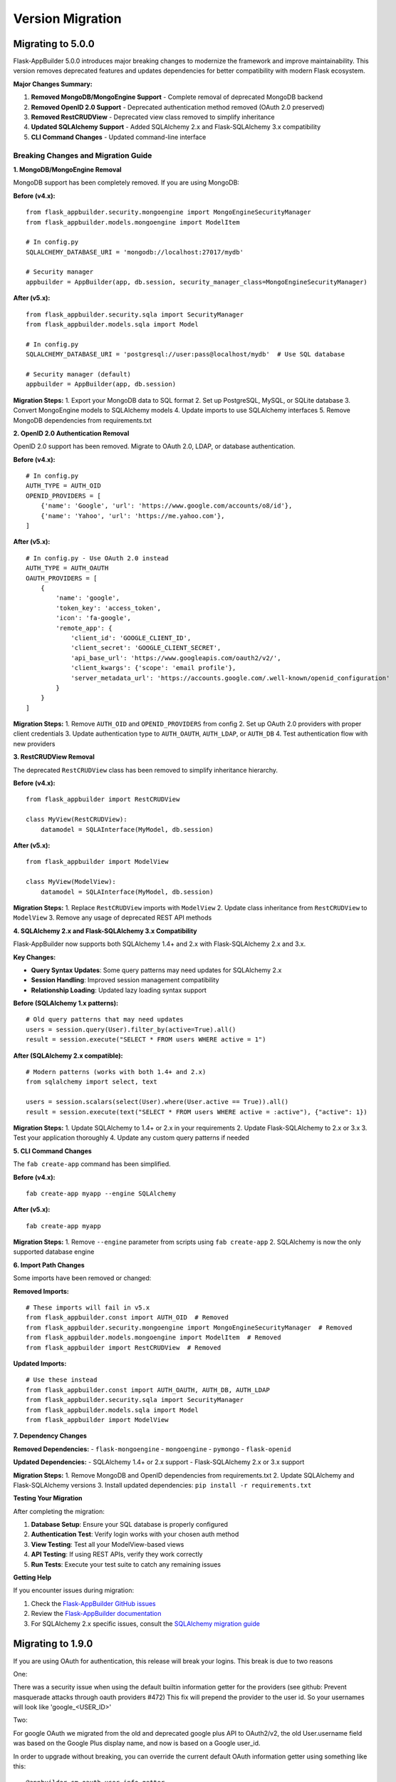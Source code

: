 Version Migration
=================

Migrating to 5.0.0
------------------

Flask-AppBuilder 5.0.0 introduces major breaking changes to modernize the framework and improve maintainability. This version removes deprecated features and updates dependencies for better compatibility with modern Flask ecosystem.

**Major Changes Summary:**

1. **Removed MongoDB/MongoEngine Support** - Complete removal of deprecated MongoDB backend
2. **Removed OpenID 2.0 Support** - Deprecated authentication method removed (OAuth 2.0 preserved)
3. **Removed RestCRUDView** - Deprecated view class removed to simplify inheritance
4. **Updated SQLAlchemy Support** - Added SQLAlchemy 2.x and Flask-SQLAlchemy 3.x compatibility
5. **CLI Command Changes** - Updated command-line interface

Breaking Changes and Migration Guide
~~~~~~~~~~~~~~~~~~~~~~~~~~~~~~~~~~~

**1. MongoDB/MongoEngine Removal**

MongoDB support has been completely removed. If you are using MongoDB:

**Before (v4.x):**
::

    from flask_appbuilder.security.mongoengine import MongoEngineSecurityManager
    from flask_appbuilder.models.mongoengine import ModelItem
    
    # In config.py
    SQLALCHEMY_DATABASE_URI = 'mongodb://localhost:27017/mydb'
    
    # Security manager
    appbuilder = AppBuilder(app, db.session, security_manager_class=MongoEngineSecurityManager)

**After (v5.x):**
::

    from flask_appbuilder.security.sqla import SecurityManager
    from flask_appbuilder.models.sqla import Model
    
    # In config.py  
    SQLALCHEMY_DATABASE_URI = 'postgresql://user:pass@localhost/mydb'  # Use SQL database
    
    # Security manager (default)
    appbuilder = AppBuilder(app, db.session)

**Migration Steps:**
1. Export your MongoDB data to SQL format
2. Set up PostgreSQL, MySQL, or SQLite database
3. Convert MongoEngine models to SQLAlchemy models
4. Update imports to use SQLAlchemy interfaces
5. Remove MongoDB dependencies from requirements.txt

**2. OpenID 2.0 Authentication Removal**

OpenID 2.0 support has been removed. Migrate to OAuth 2.0, LDAP, or database authentication.

**Before (v4.x):**
::

    # In config.py
    AUTH_TYPE = AUTH_OID
    OPENID_PROVIDERS = [
        {'name': 'Google', 'url': 'https://www.google.com/accounts/o8/id'},
        {'name': 'Yahoo', 'url': 'https://me.yahoo.com'},
    ]

**After (v5.x):**
::

    # In config.py - Use OAuth 2.0 instead
    AUTH_TYPE = AUTH_OAUTH
    OAUTH_PROVIDERS = [
        {
            'name': 'google',
            'token_key': 'access_token',
            'icon': 'fa-google',
            'remote_app': {
                'client_id': 'GOOGLE_CLIENT_ID',
                'client_secret': 'GOOGLE_CLIENT_SECRET',
                'api_base_url': 'https://www.googleapis.com/oauth2/v2/',
                'client_kwargs': {'scope': 'email profile'},
                'server_metadata_url': 'https://accounts.google.com/.well-known/openid_configuration'
            }
        }
    ]

**Migration Steps:**
1. Remove ``AUTH_OID`` and ``OPENID_PROVIDERS`` from config
2. Set up OAuth 2.0 providers with proper client credentials
3. Update authentication type to ``AUTH_OAUTH``, ``AUTH_LDAP``, or ``AUTH_DB``
4. Test authentication flow with new providers

**3. RestCRUDView Removal**

The deprecated ``RestCRUDView`` class has been removed to simplify inheritance hierarchy.

**Before (v4.x):**
::

    from flask_appbuilder import RestCRUDView
    
    class MyView(RestCRUDView):
        datamodel = SQLAInterface(MyModel, db.session)

**After (v5.x):**
::

    from flask_appbuilder import ModelView
    
    class MyView(ModelView):
        datamodel = SQLAInterface(MyModel, db.session)

**Migration Steps:**
1. Replace ``RestCRUDView`` imports with ``ModelView``
2. Update class inheritance from ``RestCRUDView`` to ``ModelView``
3. Remove any usage of deprecated REST API methods

**4. SQLAlchemy 2.x and Flask-SQLAlchemy 3.x Compatibility**

Flask-AppBuilder now supports both SQLAlchemy 1.4+ and 2.x with Flask-SQLAlchemy 2.x and 3.x.

**Key Changes:**

- **Query Syntax Updates**: Some query patterns may need updates for SQLAlchemy 2.x
- **Session Handling**: Improved session management compatibility
- **Relationship Loading**: Updated lazy loading syntax support

**Before (SQLAlchemy 1.x patterns):**
::

    # Old query patterns that may need updates
    users = session.query(User).filter_by(active=True).all()
    result = session.execute("SELECT * FROM users WHERE active = 1")

**After (SQLAlchemy 2.x compatible):**
::

    # Modern patterns (works with both 1.4+ and 2.x)
    from sqlalchemy import select, text
    
    users = session.scalars(select(User).where(User.active == True)).all()
    result = session.execute(text("SELECT * FROM users WHERE active = :active"), {"active": 1})

**Migration Steps:**
1. Update SQLAlchemy to 1.4+ or 2.x in your requirements
2. Update Flask-SQLAlchemy to 2.x or 3.x
3. Test your application thoroughly
4. Update any custom query patterns if needed

**5. CLI Command Changes**

The ``fab create-app`` command has been simplified.

**Before (v4.x):**
::

    fab create-app myapp --engine SQLAlchemy

**After (v5.x):**
::

    fab create-app myapp

**Migration Steps:**
1. Remove ``--engine`` parameter from scripts using ``fab create-app``
2. SQLAlchemy is now the only supported database engine

**6. Import Path Changes**

Some imports have been removed or changed:

**Removed Imports:**
::

    # These imports will fail in v5.x
    from flask_appbuilder.const import AUTH_OID  # Removed
    from flask_appbuilder.security.mongoengine import MongoEngineSecurityManager  # Removed
    from flask_appbuilder.models.mongoengine import ModelItem  # Removed
    from flask_appbuilder import RestCRUDView  # Removed

**Updated Imports:**
::

    # Use these instead
    from flask_appbuilder.const import AUTH_OAUTH, AUTH_DB, AUTH_LDAP
    from flask_appbuilder.security.sqla import SecurityManager
    from flask_appbuilder.models.sqla import Model
    from flask_appbuilder import ModelView

**7. Dependency Changes**

**Removed Dependencies:**
- ``flask-mongoengine``
- ``mongoengine``
- ``pymongo``
- ``flask-openid``

**Updated Dependencies:**
- SQLAlchemy 1.4+ or 2.x support
- Flask-SQLAlchemy 2.x or 3.x support

**Migration Steps:**
1. Remove MongoDB and OpenID dependencies from requirements.txt
2. Update SQLAlchemy and Flask-SQLAlchemy versions
3. Install updated dependencies: ``pip install -r requirements.txt``

**Testing Your Migration**

After completing the migration:

1. **Database Setup**: Ensure your SQL database is properly configured
2. **Authentication Test**: Verify login works with your chosen auth method
3. **View Testing**: Test all your ModelView-based views
4. **API Testing**: If using REST APIs, verify they work correctly
5. **Run Tests**: Execute your test suite to catch any remaining issues

**Getting Help**

If you encounter issues during migration:

1. Check the `Flask-AppBuilder GitHub issues <https://github.com/dpgaspar/Flask-AppBuilder/issues>`_
2. Review the `Flask-AppBuilder documentation <https://flask-appbuilder.readthedocs.io/>`_
3. For SQLAlchemy 2.x specific issues, consult the `SQLAlchemy migration guide <https://docs.sqlalchemy.org/en/20/changelog/migration_20.html>`_

Migrating to 1.9.0
------------------

If you are using OAuth for authentication, this release will break your logins. This break is due to two reasons

One:


There was a security issue when using the default builtin information getter for the providers
(see github: Prevent masquerade attacks through oauth providers #472)
This fix will prepend the provider to the user id. So your usernames will look like 'google_<USER_ID>'

Two:


For google OAuth we migrated from the old and deprecated google plus API to OAuth2/v2, the old User.username field
was based on the Google Plus display name, and now is based on a Google user_id.


In order to upgrade without breaking, you can override the current default OAuth information getter using something like this::


    @appbuilder.sm.oauth_user_info_getter
    def get_oauth_user_info(sm, provider, response=None):
    # for GITHUB
        if provider == 'github' or provider == 'githublocal':
            me = sm.oauth_remotes[provider].get('user')
            return {'username': me.data.get('login')}
        # for twitter
        if provider == 'twitter':
            me = sm.oauth_remotes[provider].get('account/settings.json')
            return {'username': me.data.get('screen_name', '')}
        # for linkedin
        if provider == 'linkedin':
            me = sm.oauth_remotes[provider].get('people/~:(id,email-address,first-name,last-name)?format=json')
            return {'username': me.data.get('id', ''),
                    'email': me.data.get('email-address', ''),
                    'first_name': me.data.get('firstName', ''),
                    'last_name': me.data.get('lastName', '')}
        # for Google
        if provider == 'google':
            me = sm.oauth_remotes[provider].get('userinfo')
            return {'username': me.data.get('id', ''),
                    'first_name': me.data.get('given_name', ''),
                    'last_name': me.data.get('family_name', ''),
                    'email': me.data.get('email', '')}


There was a Fix for the **oauth_user_info_getter** decorator also, now it will obey the doc definition.

Any help you need feel free to submit an Issue!


Migrating to 1.8.0
------------------

On this release flask-appbuilder supports python 3.5, and returned to flask-babel original package
(stopped using the fork flask-babelpkg for multiple translation directories).

You can and should, uninstall flask-babelpkg from your package list and change all your imports from::

    from flask_babelpkg import ...

To::

    from flask_babel import ...



Migrating from 1.2.X to 1.3.X
------------------------------

There are some breaking features:

1 - Security models have changed, users can have multiple roles, not just one. So you have to upgrade your db.

- The security models schema have changed.

    If you are using sqlite, mysql, pgsql, mssql or oracle, use the following procedure:

        1 - *Backup your DB*.

        2 - If you haven't already, upgrade to flask-appbuilder 1.3.0.

        3 - Issue the following commands, on your project folder where config.py exists::

            $ cd /your-main-project-folder/
            $ fabmanager upgrade-db

        4 - Test and Run (if you have a run.py for development) ::

            $ fabmanager run

    For **sqlite** you'll have to drop role_id columns and FK yourself. follow the script instructions to finish the upgrade.


2 - Security. If you were already extending security, this is even more encouraged from now on, but internally many things have
changed. So, modules have changes and changed place, each backend engine will have it's SecurityManager, and views
are common to all of them. Change:

from::

    from flask_appbuilder.security.sqla.views import UserDBModelView
    from flask_appbuilder.security.manager import SecurityManager


to::

    from flask_appbuilder.security.views import UserDBModelView
    from flask_appbuilder.security.sqla.manager import SecurityManager

3 - SQLAInteface, SQLAModel. If you were importing like the following, change:

from::

    from flask_appbuilder.models import SQLAInterface

to::

    from flask_appbuilder.models.sqla.interface import SQLAInterface

4 - Filters, filters import moved::

to::

    from flask_appbuilder.models.sqla.filters import FilterStartsWith, FilterEqualFunction, FilterEqual

5 - Filters, filtering relationship fields (rendered with select2) changed:

from::

    edit_form_query_rel_fields = [('group',
                                   SQLAModel(Model1, self.db.session),
                                   [['field_string', FilterEqual, 'G2']]
                                  )
                                ]

to::

    edit_form_query_rel_fields = {'group':[['field_string', FilterEqual, 'G2']]}



Migrating from 1.1.X to 1.2.X
------------------------------

There is a breaking feature, change your filters imports like this:

from::

    flask_appbuilder.models.base import Filters, BaseFilter, BaseFilterConverter
    flask_appbuilder.models.filters import FilterEqual, FilterRelation ....

to::

    flask_appbuilder.models.filters import Filters, BaseFilter, BaseFilterConverter
    flask_appbuilder.models.sqla.filter import FilterEqual, FilterRelation ....


Migrating from 0.9.X to 0.10.X
------------------------------

This new version has NO breaking features, all your code will work, unless you are hacking directly onto SQLAModel,
Filters, DataModel etc.

But, to keep up with the changes, you should change these:

::

    from flask_appbuilder.models.datamodel import SQLAModel
    from flask_appbuilder.models.filters import FilterEqual, FilterContains
to::

    from flask_appbuilder.models.sqla.interface import SQLAInterface
    from flask_appbuilder.models.sqla.filters import FilterEqual, FilterContains



Migrating from 0.8.X to 0.9.X
-----------------------------

This new version has a breaking feature, the way you initialize AppBuilder (former BaseApp) has changed.
internal retro compatibility was created, but many things have changed

1 - Initialization of AppBuilder (BaseApp) has changed, pass session not SQLAlchemy *db* object.
this is the breaking feature.

    from (__init__.py) ::

        BaseApp(app, db)

    to (__init__.py) ::

        AppBuilder(app, db.session)


2 - 'BaseApp' changed to 'AppBuilder'. Has you already noticed on 1.

3 - BaseApp or now AppBuilder will not automatically create your models, after declaring them just invoke create_db method::

    appbuilder.create_db()

4 - Change your models inheritance

    from::

        class MyModel(Model):
            id = Column(Integer, primary_key=True)
            first_name = Column(String(64), nullable=False)

    to::

        class MyModel(Model):
            id = Column(Integer, primary_key=True)
            first_name = Column(String(64), nullable=False)

5 - Although you're not obligated, you should not directly use your flask.ext.sqlalchemy class SQLAlchemy.
Use F.A.B. SQLA class instead, read the docs to know why.

    from (__init__.py)::

        from flask import Flask
        from flask.ext.sqlalchemy import SQLAlchemy
        from flask_appbuilder.baseapp import BaseApp


        app = Flask(__name__)
        app.config.from_object('config')
        db = SQLAlchemy(app)
        baseapp = BaseApp(app, db)

    to (__init__.py)::

        from flask import Flask
        from flask_appbuilder import SQLA, AppBuilder

        app = Flask(__name__)
        app.config.from_object('config')
        db = SQLA(app)
        appbuilder = AppBuilder(app, db.session)



Migrating from 0.6.X to 0.7.X
-----------------------------

This new version has some breaking features. You don't have to change any code, main breaking changes are:

 - The security models schema have changed.

    If you are using sqlite, mysql or pgsql, use the following procedure:

        1 - *Backup your DB*.

        2 - If you haven't already, upgrade to flask-appbuilder 0.7.0.

        3 - Issue the following commands, on your project folder where config.py exists::

            cd /your-main-project-folder/
            wget https://raw.github.com/dpgaspar/Flask-AppBuilder/master/bin/migrate_db_0.7.py
            python migrate_db_0.7.py
            wget https://raw.github.com/dpgaspar/Flask-AppBuilder/master/bin/hash_db_password.py
            python hash_db_password.py

        4 - Test and Run (if you have a run.py for development) ::

            python run.py

    If not (DB is not sqlite, mysql or pgsql), you will have to alter the schema yourself. use the following procedure:

        1 - *Backup your DB*.

        2 - If you haven't already, upgrade to flask-appbuilder 0.7.0.

        3 - issue the corresponding DDL commands to:

        ALTER TABLE ab_user MODIFY COLUMN password VARCHAR(256)

        ALTER TABLE ab_user ADD COLUMN login_count INTEGER

        ALTER TABLE ab_user ADD COLUMN created_on DATETIME

        ALTER TABLE ab_user ADD COLUMN changed_on DATETIME

        ALTER TABLE ab_user ADD COLUMN created_by_fk INTEGER

        ALTER TABLE ab_user ADD COLUMN changed_by_fk INTEGER

        ALTER TABLE ab_user ADD COLUMN last_login DATETIME

        ALTER TABLE ab_user ADD COLUMN fail_login_count INTEGER

        4 - Then hash your passwords::

            wget https://raw.github.com/dpgaspar/Flask-AppBuilder/master/bin/hash_db_password.py
            python hash_db_password.py

 - All passwords are kept on the database hashed, so all your passwords will be hashed by the framework.

 - Please *backup* your DB before altering the schema,  if you feel lost please post an issue on github
    https://github.com/dpgaspar/Flask-AppBuilder/issues?state=open


Migrating from 0.5.X to 0.6.X
-----------------------------

This new version has some breaking features, that I hope will be easily changeable on your code.

If you feel lost please post an issue on github: https://github.com/dpgaspar/Flask-AppBuilder/issues?state=open

If you're using the **related_views** attribute on ModelView classes, you must not instantiate the related classes. This is the correct form, it will be less memory and cpu resource consuming.

From this::


    class MyView(GeneralView):
        datamodel = SQLAModel(Group, db.session)
        related_views = [MyOtherView()]


Change to this::

  
    class MyView(GeneralView):
        datamodel = SQLAModel(Group, db.session)
        related_views = [MyOtherView]


Migrating from 0.2.X to 0.3.X
-----------------------------

This new version (0.3.X) has many internal changes, if you feel lost please post an issue on github
https://github.com/dpgaspar/Flask-AppBuilder/issues?state=open

All direct imports from your 'app' directory were removed, so there is no obligation in using the base AppBuilder-Skeleton.

Security tables have changed their names, AppBuilder will automatically migrate all your data to the new tables.

1 - Change your BaseApp initialization (views.py)

From this::

	baseapp = BaseApp(app)

Change to this::

	baseapp = BaseApp(app, db)
	
2 - Remove from OpenID and Login initialization (__init__.py)

From this::

	app = Flask(__name__)
	app.config.from_object('config')
	db = SQLAlchemy(app)
	babel = Babel(app)
	lm = LoginManager()
	lm.init_app(app)
	lm.login_view = 'login'
	oid = OpenID(app, os.path.join(basedir, 'tmp'))
	
	from app import models, views
	
Change to this::

	app = Flask(__name__)
	app.config.from_object('config')
	db = SQLAlchemy(app)
	
	from app import models, views


Migrating from 0.1.X to 0.2.X
-----------------------------

It's very simple, change this::

	baseapp = BaseApp(app)
	baseapp.add_view(GroupGeneralView, "List Groups","/groups/list","th-large","Contacts")
	baseapp.add_view(PersonGeneralView, "List Contacts","/persons/list","earphone","Contacts")
	baseapp.add_view(PersonChartView, "Contacts Chart","/persons/chart","earphone","Contacts")
	
To this::

	baseapp = BaseApp(app)
	baseapp.add_view(GroupGeneralView(), "List Groups","/groups/list","th-large","Contacts")
	baseapp.add_view(PersonGeneralView(), "List Contacts","/persons/list","earphone","Contacts")
	baseapp.add_view(PersonChartView(), "Contacts Chart","/persons/chart","earphone","Contacts")

Small change, you just have to instantiate your classes.


